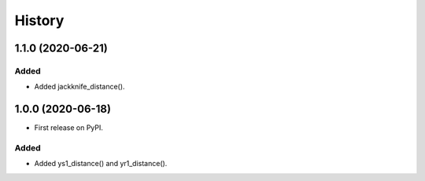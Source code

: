 =======
History
=======

1.1.0 (2020-06-21)
------------------

Added
******
* Added jackknife_distance().


1.0.0 (2020-06-18)
------------------

* First release on PyPI.

Added
******
* Added ys1_distance() and yr1_distance().

